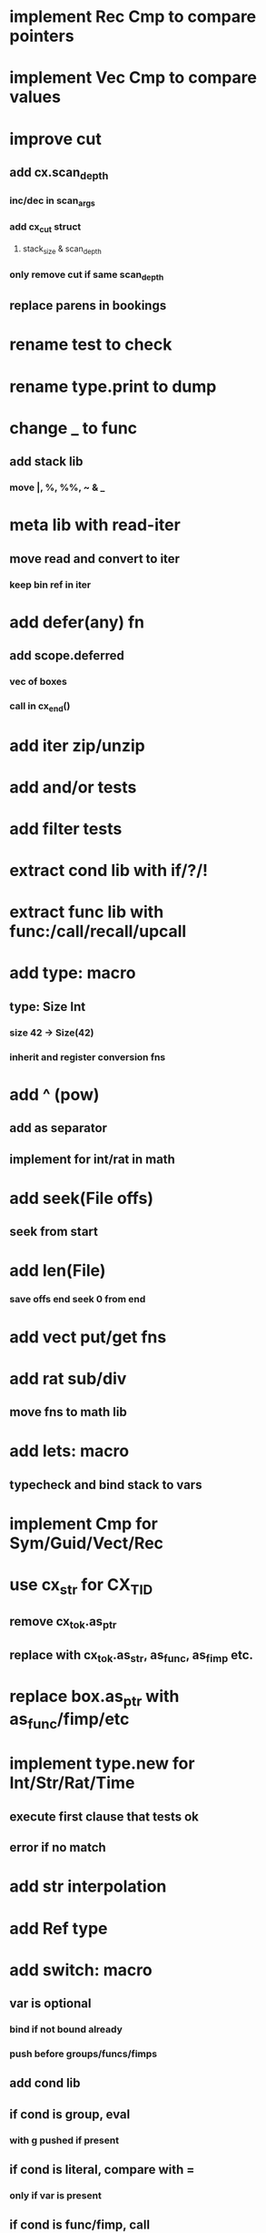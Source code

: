 * implement Rec Cmp to compare pointers
* implement Vec Cmp to compare values
* improve cut
** add cx.scan_depth
*** inc/dec in scan_args
*** add cx_cut struct
**** stack_size & scan_depth
*** only remove cut if same scan_depth
** replace parens in bookings
* rename test to check
* rename type.print to dump
* change _ to func
** add stack lib
*** move |, %, %%, ~ & _
* meta lib with read-iter
** move read and convert to iter
*** keep bin ref in iter
* add defer(any) fn
** add scope.deferred
*** vec of boxes
*** call in cx_end()
* add iter zip/unzip
* add and/or tests
* add filter tests
* extract cond lib with if/?/!
* extract func lib with func:/call/recall/upcall
* add type: macro
** type: Size Int
*** size 42 -> Size(42)
*** inherit and register conversion fns
* add ^ (pow)
** add as separator
** implement for int/rat in math
* add seek(File offs)
** seek from start
* add len(File)
*** save offs end seek 0 from end

* add vect put/get fns
* add rat sub/div
** move fns to math lib

* add lets: macro
** typecheck and bind stack to vars
* implement Cmp for Sym/Guid/Vect/Rec
* use cx_str for CX_TID
** remove cx_tok.as_ptr
** replace with cx_tok.as_str, as_func, as_fimp etc.
* replace box.as_ptr with as_func/fimp/etc
* implement type.new for Int/Str/Rat/Time
** execute first clause that tests ok
** error if no match 
* add str interpolation
* add Ref type

* add switch: macro
** var is optional
*** bind if not bound already
*** push before groups/funcs/fimps
** add cond lib
** if cond is group, eval
*** with g pushed if present
** if cond is literal, compare with =
*** only if var is present
** if cond is func/fimp, call
** if cond is $id, compare with =
*** only if var is present
** if #t, eval unconditionally
** allow single token actions
*** call eval_token instead
